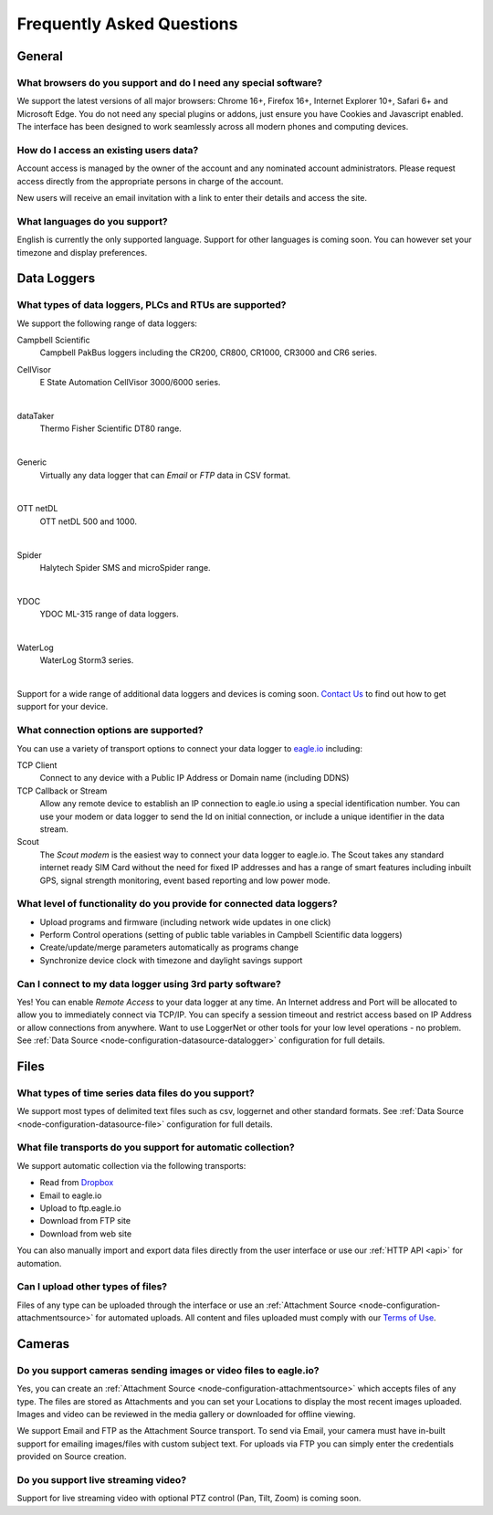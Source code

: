 Frequently Asked Questions
==========================

.. only:: not latex

    |
    
General
-------

What browsers do you support and do I need any special software?
~~~~~~~~~~~~~~~~~~~~~~~~~~~~~~~~~~~~~~~~~~~~~~~~~~~~~~~~~~~~~~~~
We support the latest versions of all major browsers: Chrome 16+, Firefox 16+, Internet Explorer 10+, Safari 6+ and Microsoft Edge. You do not need any special plugins or addons, just ensure you have Cookies and Javascript enabled. The interface has been designed to work seamlessly across all modern phones and computing devices.

.. |google-chrome-html| image:: chrome.jpg
	:scale: 50%
	:target: https://www.google.com/intl/en/chrome/browser/

.. |google-chrome-latex| image:: chrome.jpg
	:scale: 35%

.. only:: not latex

	|google-chrome-html| We recommend `Google Chrome <https://www.google.com/intl/en/chrome/browser/>`_ for the best `eagle.io <https://eagle.io>`_ experience.

	| 

.. only:: latex

	|google-chrome-latex| We recommend `Google Chrome <https://www.google.com/intl/en/chrome/browser/>`_ for the best `eagle.io <https://eagle.io>`_ experience.


How do I access an existing users data?
~~~~~~~~~~~~~~~~~~~~~~~~~~~~~~~~~~~~~~~
Account access is managed by the owner of the account and any nominated account administrators. 
Please request access directly from the appropriate persons in charge of the account. 

New users will receive an email invitation with a link to enter their details and access the site.

.. only:: not latex

	| 

What languages do you support?
~~~~~~~~~~~~~~~~~~~~~~~~~~~~~~
English is currently the only supported language. Support for other languages is coming soon. You can however set your timezone and display preferences.

.. only:: not latex

	| 

Data Loggers
------------

What types of data loggers, PLCs and RTUs are supported?
~~~~~~~~~~~~~~~~~~~~~~~~~~~~~~~~~~~~~~~~~~~~~~~~~~~~~~~~
We support the following range of data loggers:

Campbell Scientific
	Campbell PakBus loggers including the CR200, CR800, CR1000, CR3000 and CR6 series.

.. only:: not latex

	.. image:: datalogger_campbell_pakbus.jpg
		:scale: 50 %

.. only:: latex

	.. image:: datalogger_campbell_pakbus.jpg
		:scale: 100 %

CellVisor
	E State Automation CellVisor 3000/6000 series.

.. only:: not latex

	.. image:: datalogger_cellvisor.jpg
		:scale: 50 %

.. only:: latex

	.. image:: datalogger_cellvisor.jpg
		:scale: 40 %

| 

dataTaker
	Thermo Fisher Scientific DT80 range.

.. only:: not latex

	.. image:: datalogger_datataker.jpg
		:scale: 50 %

.. only:: latex

	.. image:: datalogger_datataker.jpg
		:scale: 55 %

| 

Generic
	Virtually any data logger that can *Email* or *FTP* data in CSV format.

.. only:: not latex

	.. image:: datalogger_generic.jpg
		:scale: 50 %

.. only:: latex

	.. image:: datalogger_generic.jpg
		:scale: 40 %

| 

OTT netDL
	OTT netDL 500 and 1000.

.. only:: not latex

	.. image:: datalogger_ott_netdl.jpg
		:scale: 60 %

.. only:: latex

	.. image:: datalogger_ott_netdl.jpg
		:scale: 50 %

| 

Spider
	Halytech Spider SMS and microSpider range.

.. only:: not latex

	.. image:: datalogger_halytech_spider.jpg
		:scale: 50 %

.. only:: latex

	.. image:: datalogger_halytech_spider.jpg
		:scale: 70 %

| 

YDOC
	YDOC ML-315 range of data loggers.

.. only:: not latex

	.. image:: datalogger_ydoc.jpg
		:scale: 50 %

.. only:: latex

	.. image:: datalogger_ydoc.jpg
		:scale: 40 %

| 

WaterLog
	WaterLog Storm3 series.

.. only:: not latex

	.. image:: datalogger_waterlog_storm3.jpg
		:scale: 50 %

.. only:: latex

	.. image:: datalogger_waterlog_storm3.jpg
		:scale: 40 %

| 

Support for a wide range of additional data loggers and devices is coming soon. `Contact Us <https://eagle.io/contact/>`_ to find out how to get support for your device.

.. only:: not latex

	| 

What connection options are supported?
~~~~~~~~~~~~~~~~~~~~~~~~~~~~~~~~~~~~~~
You can use a variety of transport options to connect your data logger to `eagle.io <https://eagle.io>`_ including:

TCP Client
	Connect to any device with a Public IP Address or Domain name (including DDNS)

TCP Callback or Stream
	Allow any remote device to establish an IP connection to eagle.io using a special identification number. You can use your modem or data logger to send the Id on initial connection, or include a unique identifier in the data stream.

Scout 
	The *Scout modem* is the easiest way to connect your data logger to eagle.io. The Scout takes any standard internet ready SIM Card without the need for fixed IP addresses and has a range of smart features including inbuilt GPS, signal strength monitoring, event based reporting and low power mode.

.. only:: not latex

	| 

What level of functionality do you provide for connected data loggers?
~~~~~~~~~~~~~~~~~~~~~~~~~~~~~~~~~~~~~~~~~~~~~~~~~~~~~~~~~~~~~~~~~~~~~~
- Upload programs and firmware (including network wide updates in one click)
- Perform Control operations (setting of public table variables in Campbell Scientific data loggers)
- Create/update/merge parameters automatically as programs change
- Synchronize device clock with timezone and daylight savings support

.. only:: not latex

	| 

Can I connect to my data logger using 3rd party software?
~~~~~~~~~~~~~~~~~~~~~~~~~~~~~~~~~~~~~~~~~~~~~~~~~~~~~~~~~
Yes! You can enable *Remote Access* to your data logger at any time. An Internet address and Port will be allocated to allow you to immediately connect via TCP/IP. You can specify a session timeout and restrict access based on IP Address or allow connections from anywhere. Want to use LoggerNet or other tools for your low level operations - no problem. See :ref:`Data Source <node-configuration-datasource-datalogger>` configuration for full details.

.. only:: not latex

	| 

Files
-----

What types of time series data files do you support?
~~~~~~~~~~~~~~~~~~~~~~~~~~~~~~~~~~~~~~~~~~~~~~~~~~~~
We support most types of delimited text files such as csv, loggernet and other standard formats. See :ref:`Data Source <node-configuration-datasource-file>` configuration for full details.

.. only:: not latex

	| 

What file transports do you support for automatic collection?
~~~~~~~~~~~~~~~~~~~~~~~~~~~~~~~~~~~~~~~~~~~~~~~~~~~~~~~~~~~~~
We support automatic collection via the following transports: 

- Read from `Dropbox <http://www.dropbox.com>`_
- Email to eagle.io
- Upload to ftp.eagle.io
- Download from FTP site
- Download from web site

.. only:: not latex

	.. image:: transports-file.jpg
		:scale: 50 %

	| 

.. only:: latex

	.. image:: transports-file.jpg
		:scale: 30 %

You can also manually import and export data files directly from the user interface or use our :ref:`HTTP API <api>` for automation.

.. only:: not latex

	| 

Can I upload other types of files?
~~~~~~~~~~~~~~~~~~~~~~~~~~~~~~~~~~
Files of any type can be uploaded through the interface or use an :ref:`Attachment Source <node-configuration-attachmentsource>` for automated uploads. All content and files uploaded must comply with our `Terms of Use <https://eagle.io/policies/terms>`_.

.. only:: not latex

	| 

Cameras
-------

Do you support cameras sending images or video files to eagle.io?
~~~~~~~~~~~~~~~~~~~~~~~~~~~~~~~~~~~~~~~~~~~~~~~~~~~~~~~~~~~~~~~~~
Yes, you can create an :ref:`Attachment Source <node-configuration-attachmentsource>` which accepts files of any type. The files are stored as Attachments and you can set your Locations to display the most recent images uploaded. Images and video can be reviewed in the media gallery or downloaded for offline viewing.

We support Email and FTP as the Attachment Source transport. 
To send via Email, your camera must have in-built support for emailing images/files with custom subject text.
For uploads via FTP you can simply enter the credentials provided on Source creation.

.. only:: not latex

	| 

Do you support live streaming video?
~~~~~~~~~~~~~~~~~~~~~~~~~~~~~~~~~~~~
Support for live streaming video with optional PTZ control (Pan, Tilt, Zoom) is coming soon.

.. only:: not latex

	| 